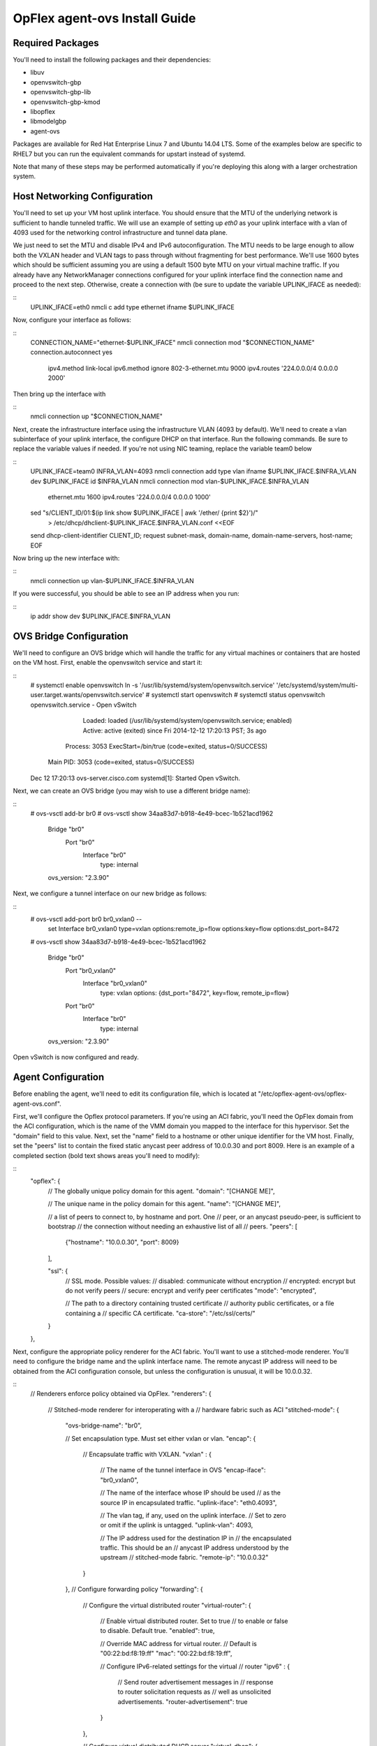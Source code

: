 OpFlex agent-ovs Install Guide
==============================
Required Packages
-----------------
You'll need to install the following packages and their dependencies:

* libuv
* openvswitch-gbp
* openvswitch-gbp-lib
* openvswitch-gbp-kmod
* libopflex
* libmodelgbp
* agent-ovs

Packages are available for Red Hat Enterprise Linux 7 and Ubuntu 14.04
LTS.  Some of the examples below are specific to RHEL7 but you can run
the equivalent commands for upstart instead of systemd.

Note that many of these steps may be performed automatically if you're
deploying this along with a larger orchestration system.

Host Networking Configuration
-----------------------------

You'll need to set up your VM host uplink interface.  You should
ensure that the MTU of the underlying network is sufficient to handle
tunneled traffic.  We will use an example of setting up *eth0* as your
uplink interface with a vlan of 4093 used for the networking control
infrastructure and tunnel data plane.

We just need to set the MTU and disable IPv4 and IPv6
autoconfiguration. The MTU needs to be large enough to allow both the
VXLAN header and VLAN tags to pass through without fragmenting for
best performance. We'll use 1600 bytes which should be sufficient
assuming you are using a default 1500 byte MTU on your virtual machine
traffic. If you already have any NetworkManager connections configured
for your uplink interface find the connection name and proceed to the
next step. Otherwise, create a connection with (be sure to update the
variable UPLINK_IFACE as needed):

::
    UPLINK_IFACE=eth0
    nmcli c add type ethernet ifname $UPLINK_IFACE

Now, configure your interface as follows:

::
    CONNECTION_NAME="ethernet-$UPLINK_IFACE"
    nmcli connection mod "$CONNECTION_NAME" connection.autoconnect yes \
        ipv4.method link-local \
        ipv6.method ignore \
        802-3-ethernet.mtu 9000 \
        ipv4.routes '224.0.0.0/4 0.0.0.0 2000'
Then bring up the interface with

::
    nmcli connection up "$CONNECTION_NAME"

Next, create the infrastructure interface using the infrastructure
VLAN (4093 by default). We'll need to create a vlan subinterface of
your uplink interface, the configure DHCP on that interface. Run the
following commands. Be sure to replace the variable values if needed. If
you're not using NIC teaming, replace the variable team0 below

::
    UPLINK_IFACE=team0
    INFRA_VLAN=4093
    nmcli connection add type vlan ifname $UPLINK_IFACE.$INFRA_VLAN dev $UPLINK_IFACE id $INFRA_VLAN
    nmcli connection mod vlan-$UPLINK_IFACE.$INFRA_VLAN \
        ethernet.mtu 1600 ipv4.routes '224.0.0.0/4 0.0.0.0 1000'
    sed "s/CLIENT_ID/01:$(ip link show $UPLINK_IFACE | awk '/ether/ {print $2}')/" \
        > /etc/dhcp/dhclient-$UPLINK_IFACE.$INFRA_VLAN.conf <<EOF
    send dhcp-client-identifier CLIENT_ID;
    request subnet-mask, domain-name, domain-name-servers, host-name;
    EOF
Now bring up the new interface with:

::
    nmcli connection up vlan-$UPLINK_IFACE.$INFRA_VLAN
If you were successful, you should be able to see an IP address when you run:

::
    ip addr show dev $UPLINK_IFACE.$INFRA_VLAN

OVS Bridge Configuration
------------------------
We'll need to configure an OVS bridge which will handle the traffic
for any virtual machines or containers that are hosted on the VM
host. First, enable the openvswitch service and start it:

::
    # systemctl enable openvswitch
    ln -s '/usr/lib/systemd/system/openvswitch.service' '/etc/systemd/system/multi-user.target.wants/openvswitch.service'
    # systemctl start openvswitch
    # systemctl status openvswitch
    openvswitch.service - Open vSwitch
       Loaded: loaded (/usr/lib/systemd/system/openvswitch.service; enabled)
       Active: active (exited) since Fri 2014-12-12 17:20:13 PST; 3s ago
      Process: 3053 ExecStart=/bin/true (code=exited, status=0/SUCCESS)
     Main PID: 3053 (code=exited, status=0/SUCCESS)
    Dec 12 17:20:13 ovs-server.cisco.com systemd[1]: Started Open vSwitch.

Next, we can create an OVS bridge (you may wish to use a different
bridge name):

::
    # ovs-vsctl add-br br0
    # ovs-vsctl show
    34aa83d7-b918-4e49-bcec-1b521acd1962
        Bridge "br0"
            Port "br0"
                Interface "br0"
                    type: internal
        ovs_version: "2.3.90"

Next, we configure a tunnel interface on our new bridge as follows:

::
    # ovs-vsctl add-port br0 br0_vxlan0 -- \
        set Interface br0_vxlan0 type=vxlan \
        options:remote_ip=flow options:key=flow options:dst_port=8472
    # ovs-vsctl show
    34aa83d7-b918-4e49-bcec-1b521acd1962
        Bridge "br0"
            Port "br0_vxlan0"
                Interface "br0_vxlan0"
                    type: vxlan
                    options: {dst_port="8472", key=flow, remote_ip=flow}
            Port "br0"
                Interface "br0"
                    type: internal
        ovs_version: "2.3.90"

Open vSwitch is now configured and ready.

Agent Configuration
-------------------
Before enabling the agent, we'll need to edit its configuration file,
which is located at "/etc/opflex-agent-ovs/opflex-agent-ovs.conf".

First, we'll configure the Opflex protocol parameters. If you're using
an ACI fabric, you'll need the OpFlex domain from the ACI
configuration, which is the name of the VMM domain you mapped to the
interface for this hypervisor. Set the "domain" field to this
value. Next, set the "name" field to a hostname or other unique
identifier for the VM host. Finally, set the "peers" list to contain
the fixed static anycast peer address of 10.0.0.30 and port 8009. Here
is an example of a completed section (bold text shows areas you'll
need to modify):

::
    "opflex": {
        // The globally unique policy domain for this agent.
        "domain": "[CHANGE ME]",
    
        // The unique name in the policy domain for this agent.
        "name": "[CHANGE ME]",
    
        // a list of peers to connect to, by hostname and port.  One
        // peer, or an anycast pseudo-peer, is sufficient to bootstrap 
        // the connection without needing an exhaustive list of all
        // peers.
        "peers": [
            {"hostname": "10.0.0.30", "port": 8009}
        ],
    
        "ssl": {
            // SSL mode.  Possible values:
            // disabled: communicate without encryption
            // encrypted: encrypt but do not verify peers
            // secure: encrypt and verify peer certificates
            "mode": "encrypted",
    
            // The path to a directory containing trusted certificate
            // authority public certificates, or a file containing a
            // specific CA certificate.
            "ca-store": "/etc/ssl/certs/"
        }
    },

Next, configure the appropriate policy renderer for the ACI
fabric. You'll want to use a stitched-mode renderer. You'll need to
configure the bridge name and the uplink interface name. The remote
anycast IP address will need to be obtained from the ACI configuration
console, but unless the configuration is unusual, it will be
10.0.0.32.

::
    // Renderers enforce policy obtained via OpFlex.
    "renderers": {
        // Stitched-mode renderer for interoperating with a
        // hardware fabric such as ACI
        "stitched-mode": {
            "ovs-bridge-name": "br0",
        
            // Set encapsulation type.  Must set either vxlan or vlan.
            "encap": {
                // Encapsulate traffic with VXLAN.
                "vxlan" : {
                    // The name of the tunnel interface in OVS
                    "encap-iface": "br0_vxlan0",
        
                    // The name of the interface whose IP should be used
                    // as the source IP in encapsulated traffic.
                    "uplink-iface": "eth0.4093",
        
                    // The vlan tag, if any, used on the uplink interface.
                    // Set to zero or omit if the uplink is untagged.
                    "uplink-vlan": 4093,
    
                    // The IP address used for the destination IP in
                    // the encapsulated traffic.  This should be an
                    // anycast IP address understood by the upstream
                    // stitched-mode fabric.
                    "remote-ip": "10.0.0.32"
                }
            },
            // Configure forwarding policy
            "forwarding": {
                // Configure the virtual distributed router
                "virtual-router": {
                    // Enable virtual distributed router.  Set to true
                    // to enable or false to disable.  Default true.
                    "enabled": true,
       
                    // Override MAC address for virtual router.
                    // Default is "00:22:bd:f8:19:ff"
                    "mac": "00:22:bd:f8:19:ff",
       
                    // Configure IPv6-related settings for the virtual
                    // router
                    "ipv6" : {
                        // Send router advertisement messages in
                        // response to router solicitation requests as
                        // well as unsolicited advertisements.
                        "router-advertisement": true
                    }
                },
       
                // Configure virtual distributed DHCP server
                "virtual-dhcp": {
                    // Enable virtual distributed DHCP server.  Set to
                    // true to enable or false to disable.  Default
                    // true.
                    "enabled": true,
       
                    // Override MAC address for virtual dhcp server.
                    // Default is "00:22:bd:f8:19:ff"
                    "mac": "00:22:bd:f8:19:ff"
                }
            },
    
            // Location to store cached IDs for managing flow state
            "flowid-cache-dir": "DEFAULT_FLOWID_CACHE_DIR"
        }
    }

Finally, enable the agent service:

::
    # systemctl enable agent-ovs
    ln -s '/usr/lib/systemd/system/agent-ovs.service' '/etc/systemd/system/multi-user.target.wants/agent-ovs.service'
    # systemctl start agent-ovs
    # systemctl status agent-ovs
    agent-ovs.service - Opflex OVS Agent
       Loaded: loaded (/usr/lib/systemd/system/agent-ovs.service; enabled)
       Active: active (running) since Mon 2014-12-15 10:03:42 PST; 5min ago
     Main PID: 6062 (agent_ovs)
       CGroup: /system.slice/agent-ovs.service
               └─6062 /usr/bin/agent_ovs

The agent is now running and ready to enforce policy. You can add
endpoints to the local VM hosts using the OpFlex Group-based policy
plugin from OpenStack, or manually.
